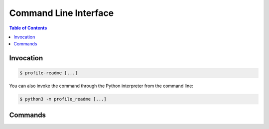 Command Line Interface
======================

.. contents:: Table of Contents
    :local:
    :backlinks: none

Invocation
----------

.. code-block:: console

    $ profile-readme [...]


You can also invoke the command through the Python interpreter from the
command line:

.. code-block:: console

    $ python3 -m profile_readme [...]


Commands
--------

.. click:: profile_readme.cli:cli
  :prog: profile-readme
  :nested: full
